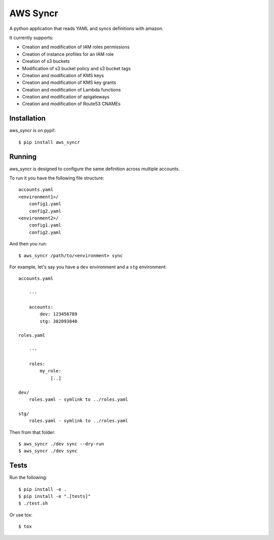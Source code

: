 AWS Syncr
=========

A python application that reads YAML and syncs definitions with amazon.

It currently supports:

* Creation and modification of IAM roles permissions
* Creation of instance profiles for an IAM role
* Creation of s3 buckets
* Modification of s3 bucket policy and s3 bucket tags
* Creation and modification of KMS keys
* Creation and modification of KMS key grants
* Creation and modification of Lambda functions
* Creation and modification of apigateways
* Creation and modification of Route53 CNAMEs

Installation
------------

aws_syncr is on pypi!::

    $ pip install aws_syncr

Running
-------

aws_syncr is designed to configure the same definition across multiple accounts.

To run it you have the following file structure::

    accounts.yaml
    <environment1>/
        config1.yaml
        config2.yaml
    <environment2>/
        config1.yaml
        config2.yaml

And then you run::

    $ aws_syncr /path/to/<environment> sync

For example, let's say you have a ``dev`` environment and a ``stg`` environment::

    accounts.yaml

        ---

        accounts:
            dev: 123456789
            stg: 382093840

    roles.yaml

        ---

        roles:
            my_role:
                [..]

    dev/
        roles.yaml - symlink to ../roles.yaml

    stg/
        roles.yaml - symlink to ../roles.yaml

Then from that folder::

    $ aws_syncr ./dev sync --dry-run
    $ aws_syncr ./dev sync

Tests
-----

Run the following::

    $ pip install -e .
    $ pip install -e ".[tests]"
    $ ./test.sh

Or use tox::

    $ tox

